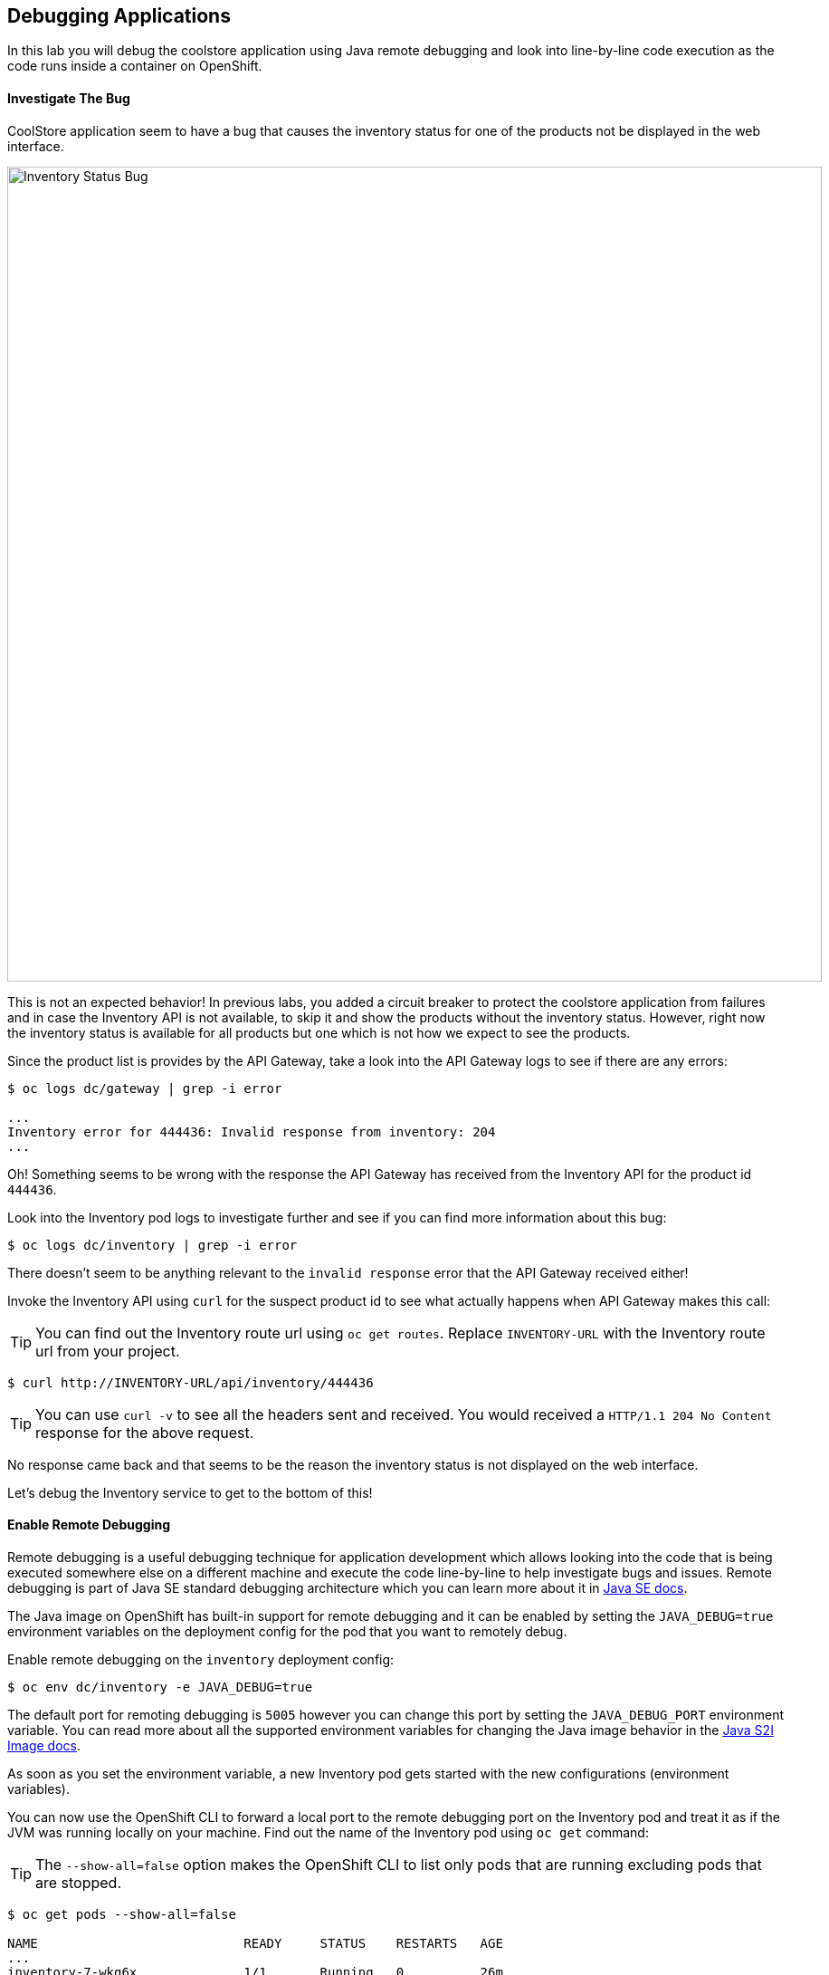 ## Debugging Applications

In this lab you will debug the coolstore application using Java remote debugging and 
look into line-by-line code execution as the code runs inside a container on OpenShift.

#### Investigate The Bug

CoolStore application seem to have a bug that causes the inventory status for one of the 
products not be displayed in the web interface. 

image::debug-coolstore-bug.png[Inventory Status Bug,width=900,align=center]

This is not an expected behavior! In previous labs, you added a circuit breaker to 
protect the coolstore application from failures and in case the Inventory API is not 
available, to skip it and show the products without the inventory status. However, right 
now the inventory status is available for all products but one which is not how we 
expect to see the products.

Since the product list is provides by the API Gateway, take a look into the API Gateway 
logs to see if there are any errors:

[source,bash]
----
$ oc logs dc/gateway | grep -i error

...
Inventory error for 444436: Invalid response from inventory: 204
...
----

Oh! Something seems to be wrong with the response the API Gateway has received from the 
Inventory API for the product id `444436`. 

Look into the Inventory pod logs to investigate further and see if you can find more  
information about this bug:

[source,bash]
----
$ oc logs dc/inventory | grep -i error
----

There doesn't seem to be anything relevant to the `invalid response` error that the 
API Gateway received either! 

Invoke the Inventory API using `curl` for the suspect product id to see what actually 
happens when API Gateway makes this call:

TIP: You can find out the Inventory route url using `oc get routes`. Replace 
`INVENTORY-URL` with the Inventory route url from your project.

[source,bash]
----
$ curl http://INVENTORY-URL/api/inventory/444436
----

TIP: You can use `curl -v` to see all the headers sent and received. You would received 
a `HTTP/1.1 204 No Content` response for the above request.

No response came back and that seems to be the reason the inventory status is not displayed 
on the web interface.

Let's debug the Inventory service to get to the bottom of this!

#### Enable Remote Debugging 

Remote debugging is a useful debugging technique for application development which allows 
looking into the code that is being executed somewhere else on a different machine and 
execute the code line-by-line to help investigate bugs and issues. Remote debugging is 
part of  Java SE standard debugging architecture which you can learn more about it in https://docs.oracle.com/javase/8/docs/technotes/guides/jpda/architecture.html[Java SE docs].

The Java image on OpenShift has built-in support for remote debugging and it can be enabled 
by setting the `JAVA_DEBUG=true` environment variables on the deployment config for the pod 
that you want to remotely debug.

Enable remote debugging on the `inventory` deployment config:

[source,bash]
----
$ oc env dc/inventory -e JAVA_DEBUG=true 
----

The default port for remoting debugging is `5005` however you can change this port by setting 
the `JAVA_DEBUG_PORT` environment variable. You can read more about all the supported environment 
variables for changing the Java image behavior in the https://access.redhat.com/documentation/en-us/red_hat_jboss_middleware_for_openshift/3/html/red_hat_java_s2i_for_openshift/reference#configuration_environment_variables[Java S2I Image docs].

As soon as you set the environment variable, a new Inventory pod gets started with the new 
configurations (environment variables).

You can now use the OpenShift CLI to forward a local port to the remote debugging port on the Inventory 
pod and treat it as if the JVM was running locally on your machine. Find out the name of the 
Inventory pod using `oc get` command:

TIP: The `--show-all=false` option makes the OpenShift CLI to list only pods that are running excluding 
pods that are stopped.

[source,bash]
----
$ oc get pods --show-all=false

NAME                           READY     STATUS    RESTARTS   AGE
...
inventory-7-wkg6x              1/1       Running   0          26m
...
----

And forward a local port to the Inventory pod port `5005`:

CAUTION: The pod name would be different in your project. Replace `INVENTORY-POD-NAME` with 
the pod name from your project.

[source,bash]
----
$ oc port-forward INVENTORY-POD-NAME 5005

Forwarding from 127.0.0.1:5005 -> 5005
Forwarding from [::1]:5005 -> 5005
----

You are all set now to start debugging using the tools of you choice. 

Remote debugging can be done 
using the prevalently available Java Debugger command line,`jdb`, or any modern IDE like JBoss 
Developer Studio (Eclipse) and IntelliJ IDEA.

{% if REMOTE_DEBUGGER_JDB %}

#### Debug Remotely Using JDB (The Java Debugger)

The http://docs.oracle.com/javase/8/docs/technotes/tools/windows/jdb.html[Java Debugger (JDB)] 
is a simple command-line debugger for Java. The `jdb` command is included by default in 
Java SE and provides inspection and debugging of a local or remote JVM. Although `jdb` is not 
the most convenient way to debug Java code, it's a handy tool since it can be run on any environment 
that Java SE is available.

Go to the `inventory-wildfly-swarm` project folder and start JDB by pointing it at the folder 
containing the Java source code for the application under debug:

[source,bash]
----
$ cd inventory-wildfly-swarm
$ jdb -attach 5005 -sourcepath :src/main/java/

Set uncaught java.lang.Throwable
Set deferred uncaught java.lang.Throwable
Initializing jdb ...
>
----

Now that you are connected to the JVM running inside the Inventory pod on OpenShift, add 
a breakpoint to pause the code execution when it reaches the Java method handling the 
REST API `/api/inventory`. Review the `InventoryResource.java` class and note that the 
`getAvailability()` is the method where you should add the breakpoint.

Add the breakpoint.

[source,bash]
----
> stop in com.redhat.cloudnative.inventory.InventoryResource.getAvailability
----

Use `curl` to invoke the Inventory API with the suspect product id in order to pause the 
code execution at the defined breakpoint.

TIP: You can find out the Inventory route url using `oc get routes`. Replace 
`INVENTORY-URL` with the Inventory route url from your project.

[source,bash]
----
$ curl -v http://INVENTORY-URL/api/inventory/444436
----

The code execution pauses at the `getAvailability()` method. You can verify it 
using the `list` command to see the source code. The arrow shows which line is 
to execute next:

[source,bash]
----
> list
----

You'll see an output similar to this.

[source,bash]
----
default task-3[1] list
21        @GET
22        @Path("/api/inventory/{itemId}")
23        @Produces(MediaType.APPLICATION_JSON)
24        public Inventory getAvailability(@PathParam("itemId") String itemId) {
25 =>         Inventory inventory = em.find(Inventory.class, itemId);
26            return inventory;
27        }
28    }
----

Execute one line of code using `next` command so the the inventory object is 
retrieved from the database.

[source,bash]
----
> next
----

Use `locals` command to see the local variables and verify the retrieved inventory 
object from the database.

[source,bash]
----
> locals
----

You'll see an output similar to this.

[source,bash]
----
default task-2[1] locals
Method arguments:
itemId = "444436"
Local variables:
inventory = null
----

Oh! Did you notice the problem? 

The `inventory` object which is the object retrieved from the database 
for the provided product id is `null` and is returned as the REST response! The non-existing 
product id is not a problem on its own because it simply could mean this product is discontinued 
and removed from the Inventory database but it's not removed from the product catalog database 
yet. The bug is however caused because the code returns this `null` value instead of a sensible 
REST response. If the product id does not exist, a proper JSON response stating a zero inventory 
should be returned instead of `null`.

Exist the debugger.

[source,bash]
----
> quit
----

Edit the `InventoryResource.java` add update the `getAvailability()` to make it look like the following 
code in order to return a zero inventory for products that don't exist in the inventory 
database:

[source,java]
----
public Inventory getAvailability(@PathParam("itemId") String itemId) {
    Inventory inventory = em.find(Inventory.class, itemId);

    if (inventory == null) {
        inventory = new Inventory();
        inventory.setItemId(itemId);
        inventory.setQuantity(0);
    }

    return inventory;
}
----

Commit the changes to the Git repository.

[source,bash]
----
$ git commit -m "inventory returns zero for non-existing product id" 
$ git push origin master
----

{% endif %}

{% if REMOTE_DEBUGGER_JBDS %}

#### Debug Remotely Using JBoss Developer Studio (Eclipse)

JBoss Developer Studio(JBDS) is an Eclipse-bases IDE which provides a convenient way 
to debug Java applications using the Java remote debugging architecture and allows 
execute code line-by-line on a remote machine (pod in this case) while seeing 
the code within the IDE.

Start JBDS. 

If the `inventory-wildfly-swarm` project is not already imported into your 
workspace, click on *File &rarr; Import... &rarr; Existing Maven Projects* and then *Next*.

image::debug-jbds-import-maven.png[Import Maven Project,width=500,align=center]

Click on *Browse*, select `$HOME/projects/inventory-wildfly-swarm` folder and click on 
*Finish*.

Open  `com.redhat.cloudnative.inventory.InventoryResource` in the code editor. Double-click 
on the editor sidebar near the first line of the `getAvailability()` 
method to add a breakpoint to that line. A circle appears near the line to show a breakpoint 
is set.

image::debug-jbds-add-breakpoint.png[Add Breakpoint,width=500,align=center]

Now you are ready to connect to the Inventory pod. 

From the menu, click on *Run &rarr; Debug Configurations*. The debug configurations window 
opens. From the left sidebar, double-click on *Remote Java Application* to create a new debug 
configuration for Java remote debugging. 

Set the port field to `5005` as it was forwarded to your local machine on and 
leave the rest of the fields with default values. Click on *Debug* button.

image::debug-jbds-debug-config.png[Add Breakpoint,width=700,align=center]

JBDS connects to the Inventory pod and it's ready for debugging. Use `curl` to invoke the 
Inventory API with the suspect product id in order to pause the 
code execution at the defined breakpoint.

TIP: You can find out the Inventory route url using `oc get routes`. Replace 
`INVENTORY-URL` with the Inventory route url from your project.

[source,bash]
----
$ curl -v http://INVENTORY-URL/api/inventory/444436
----

JBDS switches to the _Debug Perspective_ and pauses on the breakpoint.

image::debug-jbds-debug-view.png[JBDS Debug,width=900,align=center]

Click on the step over icon to execute one line and retrieve the inventory object for the 
given product id from the database.

Can you spot the bug now? 

Look at the *Variables* window. The retrieved inventory object is `null`. 

image::debug-jbds-debug-vars.png[Debug Variables,width=600,align=center]

You can also verify that by hovering your mouse over the `inventory` variable in the code 
editor.

image::debug-jbds-debug-hover.png[Debug Variables,width=600,align=center]

The non-existing product id is not a problem on its own because it simply could mean 
this product is discontinued and removed from the Inventory database but it's not 
removed from the product catalog database yet. The bug is however caused because 
the code returns this `null` value instead of a sensible REST response. If the product 
id does not exist, a proper JSON response stating a zero inventory should be 
returned instead of `null`.

Stop the debugger and edit the `InventoryResource.java` to update the `getAvailability()` 
method and make it look like the following code in order to return a zero inventory 
for products that don't exist in the inventory database:

[source,java]
----
public Inventory getAvailability(@PathParam("itemId") String itemId) {
    Inventory inventory = em.find(Inventory.class, itemId);

    if (inventory == null) {
        inventory = new Inventory();
        inventory.setItemId(itemId);
        inventory.setQuantity(0);
    }

    return inventory;
}
----

Commit the changes to the Git repository.

TIP: There are multiple ways to commit the changes to the Git repository 
from within JBDS. Go the _Git Perspective_, right-click on the project and then *Commit*.

[source,bash]
----
$ git commit -m "inventory returns zero for non-existing product id" 
$ git push origin master
----

{% endif %}

{% if REMOTE_DEBUGGER_IDEA %}

#### Debug Remotely Using IntelliJ IDEA

IntellJ IDEA is and IDEA that among other things provides a convenient way 
to debug Java applications using the Java remote debugging architecture and allows 
execute code line-by-line on a remote machine (pod in this case) while seeing 
the code within the IDE.

Start IntellJ. If the `inventory-wildfly-swarm` project is not already imported into your 
workspace, click on *Import Project* and then select `$HOME/projects/inventory-wildfly-swarm` 
folder. Click on *Next* a few times and then click on *Finish*.

Open `com.redhat.cloudnative.inventory.InventoryResource` in the editor. Click on the editor 
sidebar near the first line of the `getAvailability()` method to add a breakpoint to that line. 
A circle appears near the line to show a breakpoint is set.

image::debug-idea-add-breakpoint.png[Add Breakpoint,width=650,align=center]

From the menu, click on *Run &rarr; Edit Configurations...* to create a new Java remote debug 
configuration. Click on the plus icon and then from the drop down list click on *Remote*

image::debug-idea-edit-config.png[Add Debug Configuration,width=700,align=center]

In the debug configuration, specify `inventory` as name, make sure the port is `5005` and click 
on *OK*.

image::debug-idea-debug-config.png[Add Debug Configuration,width=700,align=center]

Now you are ready to connect to the Inventory pod. From the menu, click on 
*Run &rarr; Debug 'inventory'* to connect to the Inventory pod.

Use `curl` to invoke the Inventory API with the suspect product id in order to pause the 
code execution at the defined breakpoint.

TIP: You can find out the Inventory route url using `oc get routes`. Replace 
`INVENTORY-URL` with the Inventory route url from your project.

[source,bash]
----
$ curl -v http://INVENTORY-URL/api/inventory/444436
----

IDEA pauses on the breakpoint.

image::debug-idea-debug-view.png[IntelliJS IDEA Debug,width=900,align=center]

Click on the step over icon to execute one line and retrieve the inventory object for the 
given product id from the database.

Could you spot the bug now? The retireved inventory object is `null`. 

image::debug-idea-debug-vars.png[Variables,width=700,align=center]

The non-existing product id is not a problem on its own because it simply could mean 
this product is discontinued and removed from the Inventory database but it's not 
removed from the product catalog database yet. The bug is however caused because 
the code returns this `null` value instead of a sensible REST response. If the product 
id does not exist, a proper JSON response stating a zero inventory should be 
returned instead of `null`.

Stop the debugger and edit the `InventoryResource.java` to update the `getAvailability()` 
method and make it look like the following code in order to return a zero inventory 
for products that don't exist in the inventory database:

[source,java]
----
public Inventory getAvailability(@PathParam("itemId") String itemId) {
    Inventory inventory = em.find(Inventory.class, itemId);

    if (inventory == null) {
        inventory = new Inventory();
        inventory.setItemId(itemId);
        inventory.setQuantity(0);
    }

    return inventory;
}
----

Commit the changes to the Git repository.

TIP: You can commit the changes to the Git repository from within IntelliJ IDEA 
as well. From the menu, click on *VCS &rarr; Enable VCS Integration* and then 
select *Git* and then *OK*. Now that Git is enabled, from the menu click on 
*VCS &rarr; Commit Changes...*.

[source,bash]
----
$ git commit -m "inventory returns zero for non-existing product id" 
$ git push origin master
----

{% endif %}

#### Deploy the Bug Fix 

As soon as you commit the changes to the Git repository, the `inventory-pipeline` gets 
triggered to build and deploy a new Inventory container with the fix. Go to the 
OpenShift Web Console and inside the *{{COOLSTORE_PROJECT}}* project. On the sidebar 
menu, Click on *Builds &rarr; Pipelines* to see its progress.

When the pipeline completes successfully, point your browser at the Web route and verify 
that the inventory status is visible for all products. The suspect product should show 
the inventory status as _Not in Stock_.

image::debug-coolstore-bug-fixed.png[Inventory Status Bug Fixed,width=900,align=center]


